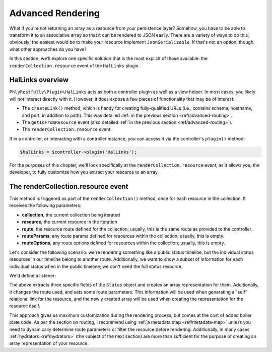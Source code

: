 .. _ref/advanced-rendering:

Advanced Rendering
==================

What if you're not returning an array as a resource from your persistence layer?
Somehow, you have to be able to transform it to an associative array so that it
can be rendered to JSON easily. There are a variety of ways to do this,
obviously; the easiest would be to make your resource implement
``JsonSerializable``. If that's not an option, though, what other approaches do
you have?

In this section, we'll explore one specific solution that is the most explicit
of those available: the ``renderCollection.resource`` event of the ``HalLinks``
plugin.

HalLinks overview
-----------------

``PhlyRestfully\Plugin\HalLinks`` acts as both a controller plugin as well as a
view helper. In most cases, you likely will not interact directly with it.
However, it does expose a few pieces of functionality that may be of interest:

- The ``createLink()`` method, which is handy for creating fully-qualified
  URLs (i.e., contains schema, hostname, and port, in addition to path). This
  was detailed :ref:`in the previous section <ref/advanced-routing>`.
- The ``getIdFromResource`` event (also detailed :ref:`in the previous section
  <ref/advanced-routing>`). 
- The ``renderCollection.resource`` event.

If in a controller, or interacting with a controller instance, you can access it
via the controller's ``plugin()`` method:

.. code-block:: php

    $halLinks = $controller->plugin('HalLinks');

For the purposes of this chapter, we'll look specifically at the
``renderCollection.resource`` event, as it allows you, the developer, to fully
customize how you extract your resource to an array.

The renderCollection.resource event
-----------------------------------

This method is triggered as part of the ``renderCollection()`` method, once for
each resource in the collection. It receives the following parameters:

- **collection**, the current collection being iterated
- **resource**, the current resource in the iteration
- **route**, the resource route defined for the collection; usually, this is the
  same route as provided to the controller.
- **routeParams**, any route params defined for resources within the collection;
  usually, this is empty.
- **routeOptions**, any route options defined for resources within the collection;
  usually, this is empty.

Let's consider the following scenario: we're rendering something like a public
status timeline, but the individual status resources in our timeline belong to
another route. Additionally, we want to show a subset of information for each
individual status when in the public timeline; we don't need the full status
resource.

We'd define a listener:

.. code-block:: php
    :linenos:

    $sharedEvents->attach('PhlyRestfully\Plugin\HalLinks', 'renderCollection.resource', function ($e) {
        $collection = $e->getParam('collection');
        if (!$collection instanceof PublicTimeline) {
            // nothing to do here
            return;
        }

        $resource = $e->getParam('resource');
        if (!$resource instanceof Status) {
            // nothing to do here
            return;
        }

        $return = array(
            'id'        => $resource->getId(),
            'user'      => $resource->getUser(),
            'timestamp' => $resource->getTimestamp(),
        );

        // Parameters are stored as an ArrayObject, allowing us to change them
        // in situ
        $params = $e->getParams();
        $params['resource']    = $return;
        $params['route']       = 'api/status/by-user';
        $params['routeParams'] = array(
            'id'   => $resource->getId(),
            'user' => $resource->getUser(),
        );
    }, 100);

The above extracts three specific fields of the ``Status`` object and creates an
array representation for them. Additionally, it changes the route used, and sets
some route parameters. This information will be used when generating a "self"
relational link for the resource, and the newly created array will be used when
creating the representation for the resource itself.

This approach gives us maximum customization during the rendering process, but
comes at the cost of added boiler plate code. As per the section on routing, I
recommend using :ref:`a metadata map <ref/metadata-map>` unless you need to
dynamically determine route parameters or filter the resource before rendering.
Additionally, in many cases :ref:`hydrators <ref/hydrators>` (the subject of the
next section) are more than sufficient for the purpose of creating an array
representation of your resource.

.. index:: event, HalLinks, hydrator, metadata, resource

